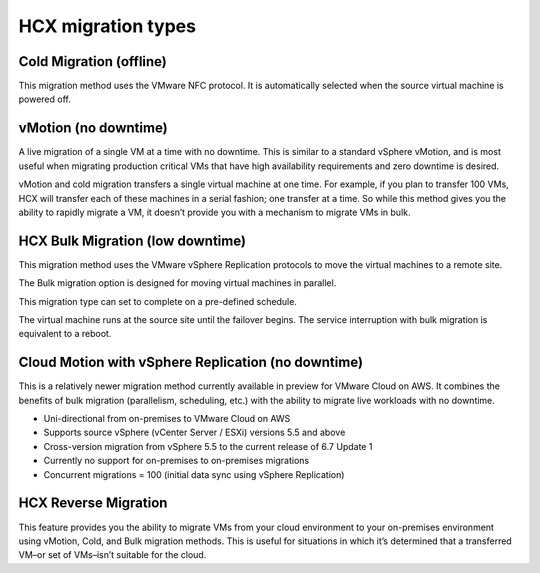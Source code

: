===================
HCX migration types
===================

Cold Migration (offline)
~~~~~~~~~~~~~~~~~~~~~~~~

This migration method uses the VMware NFC protocol. It is automatically
selected
when the source virtual machine is powered off.

vMotion (no downtime)
~~~~~~~~~~~~~~~~~~~~~

A live migration of a single VM at a time with no downtime. This is similar to
a
standard vSphere vMotion, and is most useful when migrating production critical
VMs that have high availability requirements and zero downtime is desired.

vMotion and cold migration transfers a single virtual machine at one time. For
example, if you plan to transfer 100 VMs, HCX will transfer each of these
machines in a serial fashion; one transfer at a time. So while this
method gives you the ability to rapidly migrate a VM, it doesn’t provide you
with a mechanism to migrate VMs in bulk.

HCX Bulk Migration (low downtime)
~~~~~~~~~~~~~~~~~~~~~~~~~~~~~~~~~

This migration method uses the VMware vSphere Replication protocols to move the
virtual machines to a remote site.

The Bulk migration option is designed for moving virtual machines in
parallel.

This migration type can set to complete on a pre-defined schedule.

The virtual machine runs at the source site until the failover begins. The
service interruption with bulk migration is equivalent to a reboot.



Cloud Motion with vSphere Replication (no downtime)
~~~~~~~~~~~~~~~~~~~~~~~~~~~~~~~~~~~~~~~~~~~~~~~~~~~

This is a relatively newer migration method currently available in preview for
VMware Cloud on AWS. It combines the benefits of bulk migration (parallelism,
scheduling, etc.) with the ability to migrate live workloads with no downtime.

-	Uni-directional from on-premises to VMware Cloud on AWS
- Supports source vSphere (vCenter Server / ESXi) versions 5.5 and above
- Cross-version migration from vSphere 5.5 to the current release of 6.7
  Update 1
- Currently no support for on-premises to on-premises migrations
- Concurrent migrations = 100 (initial data sync using vSphere Replication)

HCX Reverse Migration
~~~~~~~~~~~~~~~~~~~~~

This feature provides you the ability to migrate VMs from your cloud
environment
to your on-premises environment using vMotion, Cold, and Bulk migration
methods.
This is useful for situations in which it’s determined that a transferred VM–or
set of VMs–isn’t suitable for the cloud.
